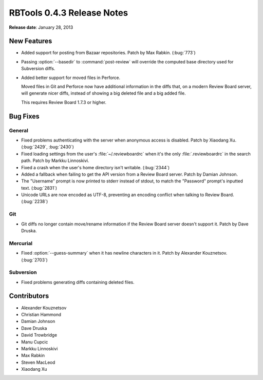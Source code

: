 ===========================
RBTools 0.4.3 Release Notes
===========================

**Release date**: January 28, 2013


New Features
============

* Added support for posting from Bazaar repositories. Patch by Max Rabkin.
  (:bug:`773`)

* Passing :option:`--basedir` to :command:`post-review` will override
  the computed base directory used for Subversion diffs.

* Added better support for moved files in Perforce.

  Moved files in Git and Perforce now have additional information in the diffs
  that, on a modern Review Board server, will generate nicer diffs, instead
  of showing a big deleted file and a big added file.

  This requires Review Board 1.7.3 or higher.


Bug Fixes
=========

General
-------

* Fixed problems authenticating with the server when anonymous access is
  disabled. Patch by Xiaodang Xu. (:bug:`2429`, :bug:`2430`)

* Fixed loading settings from the user's :file:`~/.reviewboardrc` when it's
  the only :file:`.reviewboardrc` in the search path. Patch by
  Markku Linnoskivi.

* Fixed a crash when the user's home directory isn't writable. (:bug:`2344`)

* Added a fallback when failing to get the API version from a Review Board
  server. Patch by Damian Johnson.

* The "Username" prompt is now printed to stderr instead of stdout, to match
  the "Password" prompt's inputted text. (:bug:`2831`)

* Unicode URLs are now encoded as UTF-8, preventing an encoding conflict when
  talking to Review Board. (:bug:`2238`)


Git
---

* Git diffs no longer contain move/rename information if the Review Board
  server doesn't support it. Patch by Dave Druska.


Mercurial
---------

* Fixed :option:`--guess-summary` when it has newline characters in it.
  Patch by Alexander Kouznetsov. (:bug:`2703`)


Subversion
----------

* Fixed problems generating diffs containing deleted files.


Contributors
============

* Alexander Kouznetsov
* Christian Hammond
* Damian Johnson
* Dave Druska
* David Trowbridge
* Manu Cupcic
* Markku Linnoskivi
* Max Rabkin
* Steven MacLeod
* Xiaodang Xu
